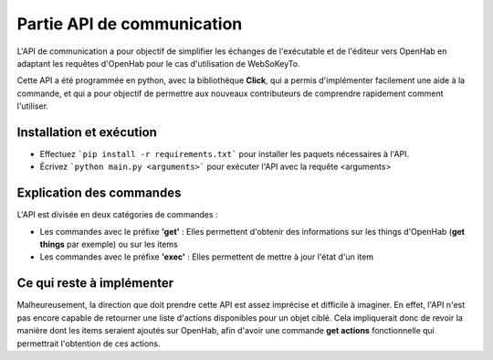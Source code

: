 Partie API de communication
=============================

L'API de communication a pour objectif de simplifier les échanges de l'exécutable et de l'éditeur vers OpenHab en adaptant les requêtes d'OpenHab pour le cas d'utilisation de WebSoKeyTo.

Cette API a été programmée en python, avec la bibliothèque **Click**, qui a permis d'implémenter facilement une aide à la commande, et qui a pour objectif de permettre aux nouveaux
contributeurs de comprendre rapidement comment l'utiliser.


Installation et exécution
---------------------------

- Effectuez ```pip install -r requirements.txt``` pour installer les paquets nécessaires à l'API.

- Écrivez ```python main.py <arguments>``` pour exécuter l'API avec la requête \<arguments\>


Explication des commandes
---------------------------

L'API est divisée en deux catégories de commandes :

- Les commandes avec le préfixe **'get'** : Elles permettent d'obtenir des informations sur les things d'OpenHab (**get things** par exemple) ou sur les items


- Les commandes avec le préfixe **'exec'** : Elles permettent de mettre à jour l'état d'un item

Ce qui reste à implémenter
-----------------------------

Malheureusement, la direction que doit prendre cette API est assez imprécise et difficile à imaginer.
En effet, l'API n'est pas encore capable de retourner une liste d'actions disponibles pour un objet ciblé.
Cela impliquerait donc de revoir la manière dont les items seraient ajoutés sur OpenHab, afin d'avoir une commande **get actions** fonctionnelle qui permettrait l'obtention de ces actions.
